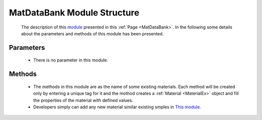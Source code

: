 .. _MatDataBankQEx:

*******************************************
MatDataBank Module Structure
*******************************************


   The description of this `module <https://github.com/OpenSRANE/OpenSRANE/blob/048f3ac7eb2aabb4729bf81f0b29d58ab6bca15d/opensrane/Substance/DataBank.py>`_ presented in this :ref:`Page <MatDataBank>`. In the following some details about the parameters and methods of this module has been presented.

Parameters
----------

   * There is no parameter in this module.

Methods
-------

   * The methods in this module are as the name of some existing materials. Each method will be created only by entering a unique tag for it and the mothod creates a :ref:`Material <MaterialEx>` object and fill the properties of the material with defined values. 
   * Developers simply can add any new material similar existing smples in `This module <https://github.com/OpenSRANE/OpenSRANE/blob/048f3ac7eb2aabb4729bf81f0b29d58ab6bca15d/opensrane/Substance/DataBank.py>`_.
   
	  
	  